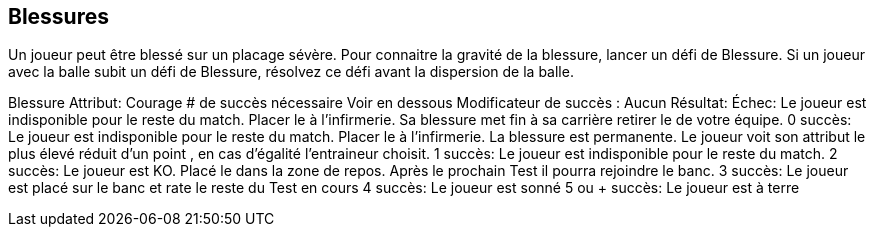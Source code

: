 == Blessures
Un joueur peut être blessé sur un placage sévère. Pour connaitre la gravité de la blessure, lancer un défi de Blessure. Si un joueur avec la balle subit un défi de Blessure,  résolvez ce défi avant la dispersion de la balle.

Blessure
Attribut:	Courage
# de succès nécessaire	Voir en dessous
Modificateur de succès : Aucun
Résultat:
Échec:	Le joueur est indisponible pour le reste du match. Placer le à l'infirmerie. Sa blessure met fin à sa carrière retirer le de votre équipe.
0 succès:	Le joueur est indisponible pour le reste du match. Placer le à l'infirmerie. La blessure est permanente. Le joueur voit son attribut le plus élevé réduit d'un point , en cas d'égalité l'entraineur choisit.
1 succès:	Le joueur est indisponible pour le reste du match.
2 succès:	Le joueur est KO. Placé le dans la zone de repos. Après le prochain Test il pourra rejoindre le banc.
3 succès:	Le joueur est placé sur le banc et rate le reste du Test en cours
4 succès:	Le joueur est sonné
5 ou + succès:	Le joueur est à terre

////
== Injuries
A player on the wrong side of a particularly nasty tackle may be injured. To see the severity of the injury, roll an Injury challenge for the player injured.

If a player with the ball suffers an Injury challenge, roll for the Injury challenge before the roll to scatter the ball.


Injury challenge table
////
